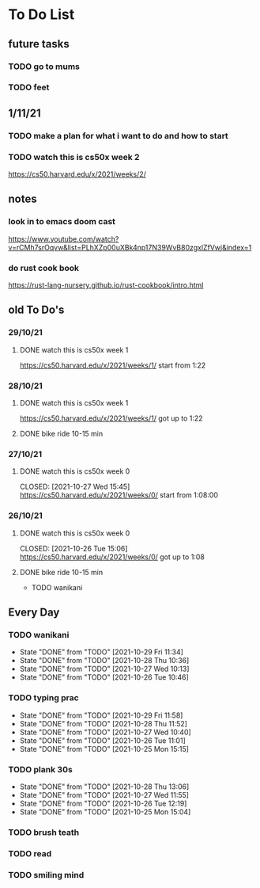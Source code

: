 * To Do List
** future tasks
*** TODO go to mums
SCHEDULED: <2021-11-04 Thu 10:00>
*** TODO feet
** 1/11/21
*** TODO make a plan for what i want to do and how to start
SCHEDULED: <2021-11-01 Mon 15:00>
*** TODO watch this is cs50x week 2
SCHEDULED: <2021-11-01 Mon 15:00>
https://cs50.harvard.edu/x/2021/weeks/2/
** notes
*** look in to emacs doom cast
https://www.youtube.com/watch?v=rCMh7srOqvw&list=PLhXZp00uXBk4np17N39WvB80zgxlZfVwj&index=1
*** do rust cook book
https://rust-lang-nursery.github.io/rust-cookbook/intro.html
** old To Do's
*** 29/10/21
**** DONE watch this is cs50x week 1
CLOSED: [2021-10-29 Fri 14:07] SCHEDULED: <2021-10-29 Fri 15:00>
https://cs50.harvard.edu/x/2021/weeks/1/
start from 1:22
*** 28/10/21
**** DONE watch this is cs50x week 1
CLOSED: [2021-10-28 Thu 15:12] SCHEDULED: <2021-10-28 Thu 15:00>
https://cs50.harvard.edu/x/2021/weeks/1/
got up to 1:22
**** DONE bike ride 10-15 min
CLOSED: [2021-10-28 Thu 16:22] SCHEDULED: <2021-10-28 Thu 16:00>
*** 27/10/21
**** DONE watch this is cs50x week 0
SCHEDULED: <2021-10-27 Wed 15:00>
CLOSED: [2021-10-27 Wed 15:45]
https://cs50.harvard.edu/x/2021/weeks/0/
start from 1:08:00

*** 26/10/21
**** DONE watch this is cs50x week 0
SCHEDULED: <2021-10-26 Tue 15:00>
CLOSED: [2021-10-26 Tue 15:06]
https://cs50.harvard.edu/x/2021/weeks/0/
got up to 1:08
**** DONE bike ride 10-15 min
CLOSED: [2021-10-26 Tue 15:29] SCHEDULED: <2021-10-26 Tue 16:00>

 * TODO wanikani
** Every Day
*** TODO wanikani
SCHEDULED: <2021-10-30 Sat 12:00  +1d>
:PROPERTIES:
:LAST_REPEAT: [2021-10-29 Fri 11:34]
:END:
- State "DONE"       from "TODO"       [2021-10-29 Fri 11:34]
- State "DONE"       from "TODO"       [2021-10-28 Thu 10:36]
- State "DONE"       from "TODO"       [2021-10-27 Wed 10:13]
- State "DONE"       from "TODO"       [2021-10-26 Tue 10:46]
*** TODO typing prac
SCHEDULED: <2021-10-30 Sat 12:00  +1d>
:PROPERTIES:
:LAST_REPEAT: [2021-10-29 Fri 11:58]
:END:
- State "DONE"       from "TODO"       [2021-10-29 Fri 11:58]
- State "DONE"       from "TODO"       [2021-10-28 Thu 11:52]
- State "DONE"       from "TODO"       [2021-10-27 Wed 10:40]
- State "DONE"       from "TODO"       [2021-10-26 Tue 11:01]
- State "DONE"       from "TODO"       [2021-10-25 Mon 15:15]
*** TODO plank 30s
SCHEDULED: <2021-10-29 Fri 12:00  +1d>
:PROPERTIES:
:LAST_REPEAT: [2021-10-28 Thu 13:06]
:END:
- State "DONE"       from "TODO"       [2021-10-28 Thu 13:06]
- State "DONE"       from "TODO"       [2021-10-27 Wed 11:55]
- State "DONE"       from "TODO"       [2021-10-26 Tue 12:19]
- State "DONE"       from "TODO"       [2021-10-25 Mon 15:04]
*** TODO brush teath
SCHEDULED: <2021-10-25 Mon 23:00  +1d>
*** TODO read
SCHEDULED: <2021-10-25 Mon 23:00  +1d>
*** TODO smiling mind
SCHEDULED: <2021-10-25 Mon 23:00  +1d>



